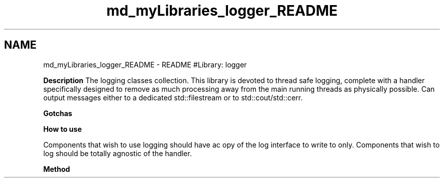 .TH "md_myLibraries_logger_README" 3 "Wed Apr 3 2019" "Version 0.1" "Protocol Developer" \" -*- nroff -*-
.ad l
.nh
.SH NAME
md_myLibraries_logger_README \- README 
#Library: logger
.PP
\fBDescription\fP The logging classes collection\&. This library is devoted to thread safe logging, complete with a handler specifically designed to remove as much processing away from the main running threads as physically possible\&. Can output messages either to a dedicated std::filestream or to std::cout/std::cerr\&.
.PP
\fBGotchas\fP
.PP
\fBHow to use\fP
.PP
Components that wish to use logging should have ac opy of the log interface to write to only\&. Components that wish to log should be totally agnostic of the handler\&.
.PP
\fBMethod\fP 
